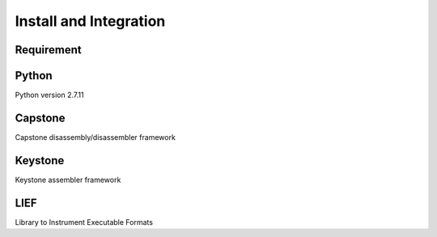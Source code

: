 Install and Integration
=======================

Requirement
-----------


Python
------

Python version 2.7.11

.. raw:: html

    https://www.python.org/downloads/release/python-2711/

Capstone
--------

Capstone disassembly/disassembler framework

.. raw:: html

    https://github.com/keystone-engine/keystone

Keystone
--------

Keystone assembler framework

.. raw:: html

    https://github.com/keystone-engine/keystone


LIEF
----

Library to Instrument Executable Formats

.. raw:: html

    https://github.com/lief-project/LIEF
